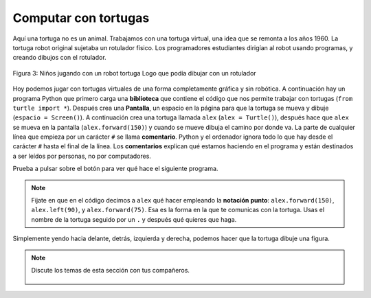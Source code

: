 ..  Copyright (C)  Mark Guzdial, Barbara Ericson, Briana Morrison
    Permission is granted to copy, distribute and/or modify this document
    under the terms of the GNU Free Documentation License, Version 1.3 or
    any later version published by the Free Software Foundation; with
    Invariant Sections being Forward, Prefaces, and Contributor List,
    no Front-Cover Texts, and no Back-Cover Texts.  A copy of the license
    is included in the section entitled "GNU Free Documentation License".

..  shortname:: Capítulo: Lo que puedes hacer con un computador
..  description:: Algunas pildoritas de lo que puedes hacer con un computador

.. setup for automatic question numbering.

.. 	qnum::
	:start: 1
	:prefix: csp-1-5-


.. |runbutton| image:: Figures/run-button.png
    :height: 20px
    :align: top
    :alt: run button

.. |audiobutton| image:: Figures/start-audio-tour.png
    :height: 20px
    :align: top
    :alt: audio tour button



Computar con tortugas
=====================

Aquí una tortuga no es un animal.
Trabajamos con una tortuga virtual, una idea que se remonta a los años 1960.  La tortuga robot original sujetaba un rotulador físico.  Los programadores estudiantes dirigían al robot usando programas, y creando dibujos con el rotulador.

.. figure:: Figures/mindstorms_turtle.jpg
    :width: 200px
    :align: center
    :alt: Niños jugando con un robot tortuga Logo que podía dibujar con un rotulador
    :figclass: align-center

    Figura 3: Niños jugando con un robot tortuga Logo que podía dibujar con un rotulador

..	index::
	single: comment
	single: library
	single: screen
	single: comentario
	single: biblioteca
	single: pantalla
	pair: turtle; screen
	pair: turtle; library
	pair: programming; comment
	pair: program; comment
	pair: tortuga; pantalla
	pair: tortuga; biblioteca
	pair: programación; comentario
	pair: programa; comentario

Hoy podemos jugar con tortugas virtuales de una forma completamente gráfica y sin robótica.  A continuación hay un programa Python que primero carga una **biblioteca** que contiene el código que nos permite trabajar con tortugas (``from turtle import *``). Después crea una **Pantalla**, un espacio en la página para que la tortuga se mueva y dibuje (``espacio = Screen()``).  A continuación crea una tortuga llamada ``alex`` (``alex = Turtle()``), después hace que ``alex`` se mueva en la pantalla (``alex.forward(150)``) y cuando se mueve dibuja el camino por donde va.  La parte de cualquier línea que empieza por un carácter ``#`` se llama **comentario**.  Python y el ordenador ignora todo lo que hay desde el carácter ``#`` hasta el final de la línea.   Los **comentarios** explican qué estamos haciendo en el programa y están destinados a ser leídos por personas, no por computadores.

Prueba a pulsar sobre el botón |runbutton| para ver qué hace el siguiente programa.

.. activecode:: Turtle_1
    :tour_1: "Line-by-line Tour"; 1: first-turtle-line-1; 2: first-turtle-line-2; 3: first-turtle-line-3; 4: first-turtle-line-4; 5: first-turtle-line-5; 6: first-turtle-line-6;
    :nocodelens:

    from turtle import *	# usa la biblioteca turtle
    espacio = Screen()		# crea un espacio de tortugas
    alex = Turtle()   		# crea una tortuga llamada alex
    alex.forward(150)		# mueve alex hacia delante 150 unidades
    alex.left(90)   		# gira 90 grados
    alex.forward(75)		# mueve alex hacia delante 75 unidades


..	index::
	single: dot notation
	single: notación punto

.. Note::
   Fíjate en que en el código decimos a ``alex`` qué hacer empleando la **notación punto**: ``alex.forward(150)``, ``alex.left(90)``, y ``alex.forward(75)``.  Esa es la forma en la que te comunicas con la tortuga.  Usas el nombre de la tortuga seguido por un ``.`` y después qué quieres que haga.

.. mchoice:: 1_5_1_Turtle_Q1
   :answer_a: Norte
   :answer_b: Oeste
   :answer_c: Sur
   :answer_d: Este
   :correct: d
   :feedback_a: Comprueba en qué dirección se movió alex al principio
   :feedback_b: Comprueba en qué dirección se movió alex al principio
   :feedback_c: Comprueba en qué dirección se movió alex al principio
   :feedback_d: Las tortugas empiezan orientadas al este por defecto

   ¿En qué dirección se moverá alex cuando se ejecute el código a continuación?

   ::

      from turtle import *
      espacio = Screen()
      alex = Turtle()
      alex.forward(100)

Simplemente yendo hacia delante, detrás, izquierda y derecha, podemos hacer que la tortuga dibuje una figura.

.. fillintheblank:: 1_5_2_Shape_fill

    .. blank:: 1_5_2_Shape
        :correct: ^cuadrado$|^Cuadrado$|^CUADRADO$
        :feedback1: ('.*',u'¿Realmente ejecutaste el programa?')

        ¿Qué forma dibujará el programa cuando pulses sobre el botón Run?

.. activecode:: Turtle_2
    :tour_1: "Line-by-line Tour"; 1: t1-line1; 2: t1-line2; 3: t1-line3; 4: t1-line4; 5: t1-line5; 6: t1-line6; 7: t1-for100-1; 8: t1-right90-1; 9: t1-for100-2; 10: t1-right90-2; 11: t1-for100-3; 12: t1-right90-3;
    :nocodelens:

    from turtle import *	# usa la biblioteca turtle
    espacio = Screen()    	# crea un espacio de tortugas
    sara = Turtle()   		# crea una tortuga llamada sara
    sara.setheading(90) 	# apunta al norte
    sara.forward(100)   	# mueve a sara hacia delante 100 unidades
    sara.right(90)       	# gira 90 grados
    sara.forward(100)   	# mueve a sara hacia delante 100 unidades
    sara.right(90)       	# gira 90 grados
    sara.forward(100)   	# mueve a sara hacia delante 100 unidades
    sara.right(90)      	# gira 90 grados
    sara.forward(100)    	# mueve a sara hacia delante 100 unidades
    sara.right(90)       	# gira 90 grados

.. note::

    Discute los temas de esta sección con tus compañeros.

      .. disqus::
          :shortname: cslearn4u
          :identifier: studentcsp_1_5
